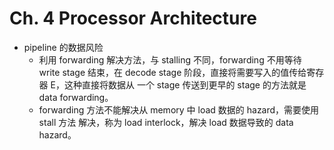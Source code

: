 * Ch. 4 Processor Architecture
- pipeline 的数据风险
  - 利用 forwarding 解决方法，与 stalling 不同，forwarding 不用等待 write stage
    结束，在 decode stage 阶段，直接将需要写入的值传给寄存器 E，这种直接将数据从
    一个 stage 传送到更早的 stage 的方法就是 data forwarding。
  - forwarding 方法不能解决从 memory 中 load 数据的 hazard，需要使用 stall 方法
    解决，称为 load interlock，解决 load 数据导致的 data hazard。
